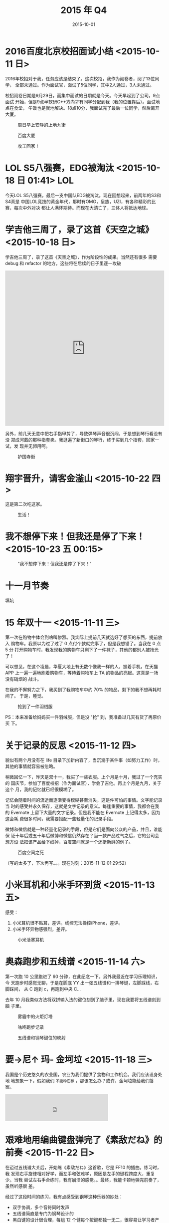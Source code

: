 #+TITLE: 2015 年 Q4
#+DATE: 2015-10-01

* 2016百度北京校招面试小结  <2015-10-11 日>
2016年校招对于我，任务应该是结束了。这次校招，我作为阅卷者，阅了13位同学，
全部未通过。作为面试官，面试了5位同学，其中2人通过，3人未通过。

校招阅卷日期是9月29日，而集中面试的日期就是今天。今天早起到了公司，9点面试
开始，但是9点半软研C++方向才有同学分配到我（我的位置靠后）。面试地点在食堂，
午饭也是就地解决。18点10分，我面试完了最后一位同学，然后离开大厦。

#+CAPTION: 周日早上安静的上地九街
[[../static/imgs/15Q4/IMG_3515.jpg]]
#+CAPTION: 百度大厦
[[../static/imgs/15Q4/IMG_3516.jpg]]
#+CAPTION: 收工回家！
[[../static/imgs/15Q4/IMG_3524.jpg]]

* LOL S5八强赛，EDG被淘汰 <2015-10-18 日 01:41>				:LOL:
今天LOL S5八强赛，最后一支中国队EDG被淘汰。现在回想起来，前两年的S3和S4真是
中国LOL竞技的黄金年代，那时有OMG，皇族，UZI，有各种精彩的比赛，每次中外对决
都让人满怀期待。而现在大清亡了，三体人将抵达地球。

* 学吉他三周了，录了这首《天空之城》 <2015-10-18 日>
学吉他三周了，录了这首《天空之城》，作为阶段性的成果。当然还有很多
需要 debug 和 refactor 的地方，这些将在后续的日子里逐一攻破

#+BEGIN_HTML
<iframe height=498 width=510 src="http://player.youku.com/embed/XMTM3NzUzNTk4MA==" frameborder=0 allowfullscreen></iframe>
#+END_HTML

另外，前几天无意中把右手指甲剪了，导致弹琴声音很沉闷，于是想到琴行看没有没
郑成河戴的那种指套卖。我逛遍了新街口的琴行，终于买到几个指套，回家一试，发
现并无卵用呵。
#+CAPTION: 护国寺街
[[../static/imgs/15Q4/IMG_3575.jpg]]

* 翔宇晋升，请客金滏山 <2015-10-22 四>
这是第二次吃这家。

#+CAPTION: 生活！
[[../static/imgs/15Q4/IMG_3639.jpg]]

* 我不想停下来！但我还是停了下来！ <2015-10-23 五 00:15>
#+CAPTION: "我不想停下来！但我还是停了下来！"
[[../static/imgs/15Q4/IMG_3646.jpg]]


* 十一月节奏
填坑

* 15 年双十一 <2015-11-11 三>
第一次在购物中体会到啥叫惨烈。我实际上提前几天就选好了想买的东西，提前放入
购物车。我原以为过了过了 0 点付个款就完事了，但是我想错了。当我在 0 点 5 分
打开购物车时，我发现我的购物车只剩下了一件袜子，其他的都别人被抢光了！

可以想见，在这个凌晨，华夏大地上有无数个像我一样的人，握着手机，在天猫 APP
上一遍一遍地刷着购物车，等待着购物车上 TA 的物品的亮起。这真是一场没有硝烟的
战斗。

在我的不懈努力之下，我买到了我购物车中约 70% 的物品，剩下的我不想再耗时间了。
于是，睡觉。

#+CAPTION: 抢到了一件羽绒服
[[../static/imgs/15Q4/IMG_4089.jpg]]

PS：本来准备给妈妈买一件羽绒服，但是没 "抢" 到，我准备过几天有货了再原价买
下。

* 关于记录的反思 <2015-11-12 四>
貌似有两个月没有在 life 目录下加新内容了，当沉溺于某件事（如努力工作）时，
其他的事情就容易被忽略。

稍微回忆一下，昨天是双十一，我买了一些衣服。上个月是十月，我过了一个充实的
国庆节，参加了百度校招（作为面试官），学会了吉他。再上个月是九月，关于这个
月，我的记忆就已经很模糊了。

记忆会随着时间的流逝而逐渐变得模糊甚至消失，这是件可怕的事情。文字能记录当
时的感受并永久保存，这就是文字记录的意义。每逢重要的事情，我都会在我的
Evernote 上留下大量的文字记录。但是我不能在 Evernote 上记得太多，因为这会耗
费很多时间，我需要搭配一些轻量化的记录手段。

微博和微信就是一种轻量化记录的手段，但是它们是面向公众的产品，并且，谁能保
证十年后或五十年后微博和微信仍然存在？当一款产品过气之后，它的公司会想方设
法把该产品给下线掉，百度空间就是一个还挺新鲜的例子。

#+CAPTION: 百度空间之死
[[../static/imgs/15Q4/20151112013830.jpg]]

（写的太多了，下次再写。。。现在时刻：2015-11-12 01:29:52）

* 小米耳机和小米手环到货 <2015-11-13 五>
感受：
1. 小米耳机很不贴耳，差评。线控无法操控iPhone，差评。
2. 小米手环异物感强烈，差评。

#+CAPTION: 小米活塞耳机
[[../static/imgs/15Q4/IMG_4108.jpg]]

* 奥森跑步和五线谱 <2015-11-14 六>
第一次跑 10 公里跑进了 60 分钟，在此纪念一下。另外我最近在学习乐理知识，今
天跑步时感觉无聊，于是在脚底 YY 出一张五线谱和一排琴键，左脚踩线，右脚踩间，
从 C 跑到 c，再跑到中央 C…

去年 10 月我类似方法将双拼输入法的键位刻到了脑子里，现在我要将五线谱刻到脑
子里。

#+CAPTION: 雾霾中的火炬灯塔
[[../static/imgs/15Q4/IMG_4117.jpg]]
#+CAPTION: 咕咚跑步记录
[[../static/imgs/15Q4/IMG_4118.jpg]]
#+CAPTION: 五线谱和钢琴键位的映射
[[../static/imgs/15Q4/IMG_4124.jpg]]

* 要→尼↑ 玛- 金坷垃 <2015-11-18 三>
我国是个历史悠久的农业国，农业为我们提供了食物和工作机会。我们应该设身处地
地想象一下，假如我们 ~不能种庄稼~ ，那该怎么办？或许，金坷垃能给我们答案。

#+BEGIN_HTML
<iframe frameborder="no" border="0" marginwidth="0" marginheight="0" width=330 height=86 src="http://music.163.com/outchain/player?type=2&id=29775491&auto=0&height=66"></iframe>
#+END_HTML

* 艰难地用编曲键盘弹完了《素敌だね》的前奏 <2015-11-22 日>
在迈过五线谱大关后，开始练《素敌だね》这首歌，它是 FF10 的插曲。练习时，我
发现右手旋律相对好学，而左手和弦难学，原因是左手的键程跨度大，重复少。当我
尝试左右手合练时，我有崩溃的感觉。。最终，我能卡顿地弹完前奏了，虽然听感很
差。

经过了这段时间的练习，我有点感受到钢琴这种乐器的妙处：
- 双手协调，多个音符同时发声
- 五线谱简直是专门为钢琴设计的
- 黑白键的设计很合理，每组 12 个健每个按键都独一无二，很容易让学习者产生身
  体记忆
  
另外，今天外面的雪好大，看了小伙伴们发来的照片，我后悔今天没有出去玩。

#+CAPTION: 大雪淹没了小区
[[../static/imgs/15Q4/IMG_4172.jpg]]
#+CAPTION: 雪后昏黄路灯里的西二旗桥
[[../static/imgs/15Q4/IMG_4185.jpg]]
#+CAPTION: 晚上加了一会班
[[../static/imgs/15Q4/IMG_4190.jpg]]

* 送栗涛出国聚餐 <2015-11-23 一>
下午17点时，栗涛电话过来，商量在那里吃饭。最后决定去西直门凯德MALL吃饭，一
共是4个人（栗涛，我，江晓明，金力）。

我18点出发，做十三号线到了西直门，出了凯德MALL，绕了一大圈再从凯德MALL的南
门进去，找到了那家Costa Coffee。后来知道其实不需要绕，出了十三号线能直接到
的。。

我们上了扶梯，到了顶楼，选了一家专门做辣兔的店。我们点了一个四人份的358元的
套餐。感觉还可以，下次我请人也可以找这家。


#+CAPTION: 白绕了一大圈，又到了凯德帽
[[../static/imgs/15Q4/IMG_4205.jpg]]
#+CAPTION: 上菜
[[../static/imgs/15Q4/IMG_4209.jpg]]


* 数天之内，树叶落了个精光 <2015-12-02 三>
冬意渐浓
#+CAPTION: 大厦南门外
[[../static/imgs/15Q4/IMG_4268.jpg]]


* 磕磕绊绊，练到第31小节，有点胖到曙光的感觉 <2015-12-09 三 00:27>
#+CAPTION: 琴谱
[[../static/imgs/15Q4/IMG_4329.jpg]]

* 下午参加百度自动驾驶事业部成立大会 <2015-12-14 一>
来的比较晚，没占到座位，所以站在最后一排中间观看。不过这里有个好处，就是能够总览全局。

#+CAPTION: 总览全局
[[../static/imgs/15Q4/IMG_4359.jpg]]

* 15年圣诞节 <2015-12-25 五>
今天圣诞节，昨天平安夜。我加班到约23:50，搞wiseinstant tm改造以及bda的四个
流的搭建。

#+CAPTION: 平安夜我们去吃渝味麻辣香锅，店里送"平"果
[[../static/imgs/15Q4/IMG_4417.jpg]]
#+CAPTION: 圣诞节晚上大厦门前张灯结彩
[[../static/imgs/15Q4/IMG_4424.jpg]]

* 丰厚的年终奖 <2015-12-29 二>
低调。

#+CAPTION: 洁丽雅毛巾
[[../static/imgs/15Q4/IMG_4440.jpg]]
